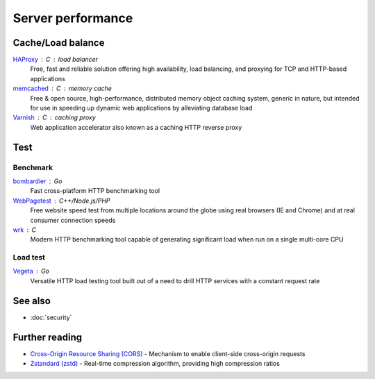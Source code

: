 Server performance
==================

Cache/Load balance
------------------

`HAProxy`__ : C : load balancer
  Free, fast and reliable solution offering high availability, load balancing,
  and proxying for TCP and HTTP-based applications

  __ https://www.haproxy.org/

`memcached`__ : C : memory cache
  Free & open source, high-performance, distributed memory object caching
  system, generic in nature, but intended for use in speeding up dynamic web
  applications by alleviating database load

  __ https://www.memcached.org/

`Varnish`__ : C : caching proxy
  Web application accelerator also known as a caching HTTP reverse proxy

  __ https://varnish-cache.org/

Test
----

Benchmark
^^^^^^^^^

`bombardier`__ : Go
  Fast cross-platform HTTP benchmarking tool

  __ https://github.com/codesenberg/bombardier

`WebPagetest`__ : C++/Node.js/PHP
  Free website speed test from multiple locations around the globe using real
  browsers (IE and Chrome) and at real consumer connection speeds

  __ https://webpagetest.org/

`wrk`__ : C
  Modern HTTP benchmarking tool capable of generating significant load when run
  on a single multi-core CPU

  __ https://github.com/wg/wrk

Load test
^^^^^^^^^

`Vegeta`__ : Go
  Versatile HTTP load testing tool built out of a need to drill HTTP services
  with a constant request rate

  __ https://github.com/tsenart/vegeta

See also
--------

- :doc:`security`

Further reading
---------------

- `Cross-Origin Resource Sharing (CORS)`__ - Mechanism to enable client-side
  cross-origin requests
- `Zstandard (zstd)`__ - Real-time compression algorithm, providing
  high compression ratios

__ https://enable-cors.org/
__ https://facebook.github.io/zstd/
